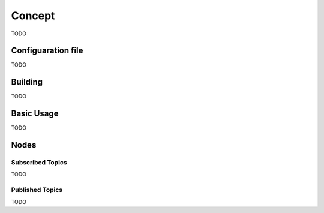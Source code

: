 **************
Concept
**************

TODO

Configuaration file
*******************

TODO

Building
********

TODO

Basic Usage
***********

TODO

Nodes
*****

Subscribed Topics
=================
TODO

Published Topics
================

TODO

